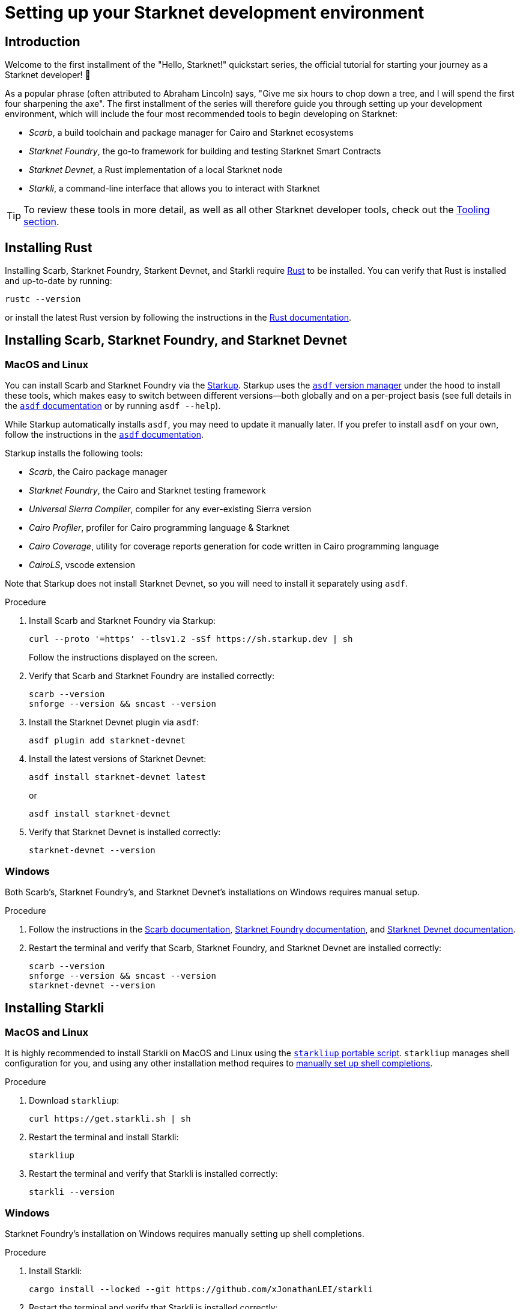 [id="setup"]
= Setting up your Starknet development environment

== Introduction

Welcome to the first installment of the "Hello, Starknet!" quickstart series, the official tutorial for starting your journey as a Starknet developer! 🚀

As a popular phrase (often attributed to Abraham Lincoln) says, "Give me six hours to chop down a tree, and I will spend the first four sharpening the axe". The first installment of the series will therefore guide you through setting up your development environment, which will include the four most recommended tools to begin developing on Starknet:

* _Scarb_, a build toolchain and package manager for Cairo and Starknet ecosystems

* _Starknet Foundry_, the go-to framework for building and testing Starknet Smart Contracts

* _Starknet Devnet_, a Rust implementation of a local Starknet node

* _Starkli_, a command-line interface that allows you to interact with Starknet


[TIP]
====
To review these tools in more detail, as well as all other Starknet developer tools, check out the xref:tools:devtools/overview.adoc[Tooling section].
====

[#installing-rust]
== Installing Rust

Installing Scarb, Starknet Foundry, Starkent Devnet, and Starkli require https://www.rust-lang.org/[Rust] to be installed. You can verify that Rust is installed and up-to-date by running:

    rustc --version

or install the latest Rust version by following the instructions in the https://doc.rust-lang.org/beta/book/ch01-01-installation.html[Rust documentation].

[#installing-scarb-and-snfoundry]
== Installing Scarb, Starknet Foundry, and Starknet Devnet

=== MacOS and Linux

You can install Scarb and Starknet Foundry via the link:https://github.com/software-mansion/starkup[Starkup]. Starkup uses the link:https://asdf-vm.com/[`asdf` version manager] under the hood to install these tools, which makes easy to switch between different versions—both globally and on a per-project basis (see full details in the link:https://asdf-vm.com/manage/commands.html[`asdf` documentation] or by running `asdf --help`). 

While Starkup automatically installs `asdf`, you may need to update it manually later. If you prefer to install `asdf` on your own, follow the instructions in the link:https://asdf-vm.com/guide/getting-started.html[`asdf` documentation].

Starkup installs the following tools:

* _Scarb_, the Cairo package manager
* _Starknet Foundry_, the Cairo and Starknet testing framework
* _Universal Sierra Compiler_, compiler for any ever-existing Sierra version
* _Cairo Profiler_, profiler for Cairo programming language & Starknet
* _Cairo Coverage_, utility for coverage reports generation for code written in Cairo programming language
* _CairoLS_, vscode extension

Note that Starkup does not install Starknet Devnet, so you will need to install it separately using `asdf`.

.Procedure

. Install Scarb and Starknet Foundry via Starkup:
+
[source,terminal]
----
curl --proto '=https' --tlsv1.2 -sSf https://sh.starkup.dev | sh
----
+
Follow the instructions displayed on the screen.

. Verify that Scarb and Starknet Foundry are installed correctly:
+
[source,terminal]
----
scarb --version
snforge --version && sncast --version
----

. Install the Starknet Devnet plugin via `asdf`:
+
[source,terminal]
----
asdf plugin add starknet-devnet
----

. Install the latest versions of Starknet Devnet:
+
[source,terminal]
----
asdf install starknet-devnet latest
----
or
+
[source,terminal]
----
asdf install starknet-devnet
----

. Verify that Starknet Devnet is installed correctly:
+
[source,terminal]
----
starknet-devnet --version
----


=== Windows

Both Scarb's, Starknet Foundry's, and Starknet Devnet's installations on Windows requires manual setup.

.Procedure

. Follow the instructions in the link:https://docs.swmansion.com/scarb/download.html#windows[Scarb documentation^], https://foundry-rs.github.io/starknet-foundry/getting-started/installation.html#installation-on-windows[Starknet Foundry documentation^], and https://0xspaceshard.github.io/starknet-devnet/docs/intro/#windows-installation[Starknet Devnet documentation^].

. Restart the terminal and verify that Scarb, Starknet Foundry, and Starknet Devnet are installed correctly:
+
[source,terminal]
----
scarb --version
snforge --version && sncast --version
starknet-devnet --version
----

[#installing-starkli]
== Installing Starkli

=== MacOS and Linux

It is highly recommended to install Starkli on MacOS and Linux using the link:https://get.starkli.sh[`starkliup` portable script]. `starkliup` manages shell configuration for you, and using any other installation method requires to link:https://book.starkli.rs/shell-completions[manually set up shell completions].

.Procedure

. Download `starkliup`:
+
[source,terminal]
----
curl https://get.starkli.sh | sh
----

. Restart the terminal and install Starkli:
+
[source,terminal]
----
starkliup
----

. Restart the terminal and verify that Starkli is installed correctly:
+
[source,terminal]
----
starkli --version
----

=== Windows

Starknet Foundry's installation on Windows requires manually setting up shell completions.

.Procedure

. Install Starkli:
+
[source,terminal]
----
cargo install --locked --git https://github.com/xJonathanLEI/starkli
----

. Restart the terminal and verify that Starkli is installed correctly:
+
[source,terminal]
----
starkli --version
----
+

. Set up Starkli's shell completions by following the instructions in the link:https://book.starkli.rs/shell-completions[Starkli documentation].
